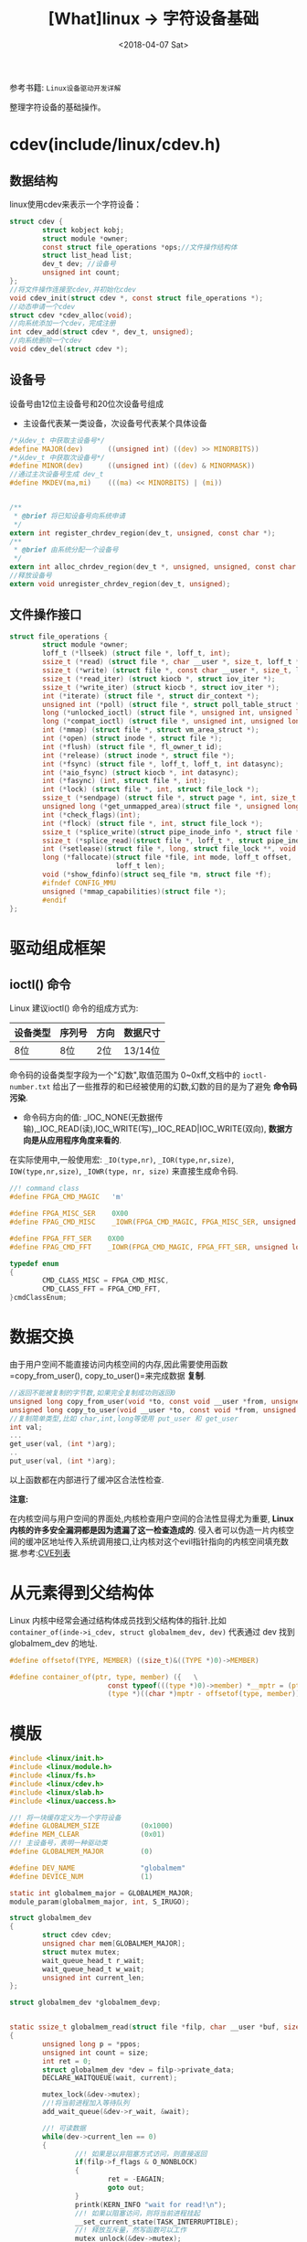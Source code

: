 #+TITLE: [What]linux -> 字符设备基础
#+DATE:  <2018-04-07 Sat> 
#+TAGS: driver
#+LAYOUT: post 
#+CATEGORIES: linux, driver, char
#+NAME: <linux_driver_char_overview.org>
#+OPTIONS: ^:nil 
#+OPTIONS: ^:{}

参考书籍: =Linux设备驱动开发详解=

整理字符设备的基础操作。
#+BEGIN_HTML
<!--more-->
#+END_HTML
* cdev(include/linux/cdev.h)
** 数据结构
linux使用cdev来表示一个字符设备：
#+BEGIN_SRC c
struct cdev {
        struct kobject kobj;
        struct module *owner;
        const struct file_operations *ops;//文件操作结构体
        struct list_head list;
        dev_t dev; //设备号
        unsigned int count;
};
//将文件操作连接至cdev,并初始化cdev
void cdev_init(struct cdev *, const struct file_operations *);
//动态申请一个cdev
struct cdev *cdev_alloc(void);
//向系统添加一个cdev，完成注册
int cdev_add(struct cdev *, dev_t, unsigned);
//向系统删除一个cdev
void cdev_del(struct cdev *);
#+END_SRC
** 设备号
设备号由12位主设备号和20位次设备号组成
- 主设备代表某一类设备，次设备号代表某个具体设备
#+BEGIN_SRC c
/*从dev_t 中获取主设备号*/
#define MAJOR(dev)      ((unsigned int) ((dev) >> MINORBITS))
/*从dev_t 中获取次设备号*/
#define MINOR(dev)      ((unsigned int) ((dev) & MINORMASK))
//通过主次设备号生成 dev_t
#define MKDEV(ma,mi)    (((ma) << MINORBITS) | (mi))


/**
 ,* @brief 将已知设备号向系统申请
 ,*/
extern int register_chrdev_region(dev_t, unsigned, const char *);
/**
 ,* @brief 由系统分配一个设备号
 ,*/
extern int alloc_chrdev_region(dev_t *, unsigned, unsigned, const char *);
//释放设备号
extern void unregister_chrdev_region(dev_t, unsigned);
#+END_SRC
** 文件操作接口
#+BEGIN_SRC c
struct file_operations {
        struct module *owner;
        loff_t (*llseek) (struct file *, loff_t, int);
        ssize_t (*read) (struct file *, char __user *, size_t, loff_t *);
        ssize_t (*write) (struct file *, const char __user *, size_t, loff_t *);
        ssize_t (*read_iter) (struct kiocb *, struct iov_iter *);
        ssize_t (*write_iter) (struct kiocb *, struct iov_iter *);
        int (*iterate) (struct file *, struct dir_context *);
        unsigned int (*poll) (struct file *, struct poll_table_struct *);
        long (*unlocked_ioctl) (struct file *, unsigned int, unsigned long);
        long (*compat_ioctl) (struct file *, unsigned int, unsigned long);
        int (*mmap) (struct file *, struct vm_area_struct *);
        int (*open) (struct inode *, struct file *);
        int (*flush) (struct file *, fl_owner_t id);
        int (*release) (struct inode *, struct file *);
        int (*fsync) (struct file *, loff_t, loff_t, int datasync);
        int (*aio_fsync) (struct kiocb *, int datasync);
        int (*fasync) (int, struct file *, int);
        int (*lock) (struct file *, int, struct file_lock *);
        ssize_t (*sendpage) (struct file *, struct page *, int, size_t, loff_t *, int);
        unsigned long (*get_unmapped_area)(struct file *, unsigned long, unsigned long, unsigned long, unsigned long);
        int (*check_flags)(int);
        int (*flock) (struct file *, int, struct file_lock *);
        ssize_t (*splice_write)(struct pipe_inode_info *, struct file *, loff_t *, size_t, unsigned int);
        ssize_t (*splice_read)(struct file *, loff_t *, struct pipe_inode_info *, size_t, unsigned int);
        int (*setlease)(struct file *, long, struct file_lock **, void **);
        long (*fallocate)(struct file *file, int mode, loff_t offset,
                          loff_t len);
        void (*show_fdinfo)(struct seq_file *m, struct file *f);
        #ifndef CONFIG_MMU
        unsigned (*mmap_capabilities)(struct file *);
        #endif
};
#+END_SRC
* 驱动组成框架
** ioctl() 命令
Linux 建议ioctl() 命令的组成方式为:
| 设备类型 | 序列号 | 方向 | 数据尺寸 |
|----------+--------+------+----------|
| 8位      | 8位    | 2位  | 13/14位  |
命令码的设备类型字段为一个"幻数",取值范围为 0~0xff,文档中的 =ioctl-number.txt= 给出了一些推荐的和已经被使用的幻数,幻数的目的是为了避免 *命令码污染*.

- 命令码方向的值: _IOC_NONE(无数据传输),_IOC_READ(读),IOC_WRITE(写),_IOC_READ|IOC_WRITE(双向), *数据方向是从应用程序角度来看的*.

在实际使用中,一般使用宏: =_IO(type,nr)=, =_IOR(type,nr,size)=, =IOW(type,nr,size)=, =_IOWR(type, nr, size)= 来直接生成命令码.

#+BEGIN_SRC C
//! command class
#define FPGA_CMD_MAGIC   'm'

#define FPGA_MISC_SER    0X00
#define FPAG_CMD_MISC    _IOWR(FPGA_CMD_MAGIC, FPGA_MISC_SER, unsigned long)

#define FPGA_FFT_SER    0X00
#define FPAG_CMD_FFT    _IOWR(FPGA_CMD_MAGIC, FPGA_FFT_SER, unsigned long)

typedef enum
{
        CMD_CLASS_MISC = FPGA_CMD_MISC,
        CMD_CLASS_FFT = FPGA_CMD_FFT,
}cmdClassEnum;
#+END_SRC
* 数据交换
由于用户空间不能直接访问内核空间的内存,因此需要使用函数 =copy_from_user(), copy_to_user()=来完成数据 *复制*.
#+BEGIN_SRC C
//返回不能被复制的字节数,如果完全复制成功则返回0
unsigned long copy_from_user(void *to, const void __user *from, unsigned long count);
unsigned long copy_to_user(void __user *to, const void *from, unsigned long count);
//复制简单类型,比如 char,int,long等使用 put_user 和 get_user
int val;
...
get_user(val, (int *)arg);
..
put_user(val, (int *)arg);
#+END_SRC
以上函数都在内部进行了缓冲区合法性检查.

*注意:*

在内核空间与用户空间的界面处,内核检查用户空间的合法性显得尤为重要, *Linux 内核的许多安全漏洞都是因为遗漏了这一检查造成的*.
侵入者可以伪造一片内核空间的缓冲区地址传入系统调用接口,让内核对这个evil指针指向的内核空间填充数据.参考:[[http://www.cvedetails.com/][CVE列表]]
* 从元素得到父结构体
Linux 内核中经常会通过结构体成员找到父结构体的指针.比如 =container_of(inde->i_cdev, struct globalmem_dev, dev)= 代表通过 dev 找到 globalmem_dev 的地址.
#+BEGIN_SRC C
#define offsetof(TYPE, MEMBER) ((size_t)&((TYPE *)0)->MEMBER)

#define container_of(ptr, type, member) ({   \
                        const typeof(((type *)0)->member) *__mptr = (ptr);  \
                        (type *)((char *)mptr - offsetof(type, member));}
#+END_SRC
* 模版
#+BEGIN_SRC c
#include <linux/init.h>
#include <linux/module.h>
#include <linux/fs.h>
#include <linux/cdev.h>
#include <linux/slab.h>
#include <linux/uaccess.h>

//! 将一块缓存定义为一个字符设备
#define GLOBALMEM_SIZE          (0x1000)
#define MEM_CLEAR               (0x01)
//! 主设备号，表明一种驱动类
#define GLOBALMEM_MAJOR         (0)

#define DEV_NAME                "globalmem"
#define DEVICE_NUM              (1)

static int globalmem_major = GLOBALMEM_MAJOR;
module_param(globalmem_major, int, S_IRUGO);

struct globalmem_dev
{
        struct cdev cdev;
        unsigned char mem[GLOBALMEM_MAJOR];
        struct mutex mutex;
        wait_queue_head_t r_wait;
        wait_queue_head_t w_wait;
        unsigned int current_len;
};

struct globalmem_dev *globalmem_devp;


static ssize_t globalmem_read(struct file *filp, char __user *buf, size_t size, loff_t *ppos)
{
        unsigned long p = *ppos;
        unsigned int count = size;
        int ret = 0;
        struct globalmem_dev *dev = filp->private_data;
        DECLARE_WAITQUEUE(wait, current);

        mutex_lock(&dev->mutex);
        //!将当前进程加入等待队列
        add_wait_queue(&dev->r_wait, &wait);

        //! 可读数据
        while(dev->current_len == 0)
        {
                //! 如果是以非阻塞方式访问，则直接返回
                if(filp->f_flags & O_NONBLOCK)
                {
                        ret = -EAGAIN;
                        goto out;
                }
                printk(KERN_INFO "wait for read!\n");
                //! 如果以阻塞访问，则将当前进程挂起
                __set_current_state(TASK_INTERRUPTIBLE);
                //! 释放互斥量，然写函数可以工作
                mutex_unlock(&dev->mutex);
                //! 进程切换
                schedule();
                //! 如果是其他信号唤醒了进程，也直接返回
                if(signal_pending(current))
                {
                        ret = -ERESTARTSYS;
                        goto out2;
                }
                mutex_lock(&dev->mutex);
        }

        if(p >= GLOBALMEM_SIZE)
        {
                ret = 0;
                goto out;
        }
        if(count > dev->current_len)
        {
                count = dev->current_len;
        }

        if(copy_to_user(buf, dev->mem , count))
        {
                ret = -EFAULT;
        }
        else
        {
                //! 将剩余的数据放在队列首部
                memcpy(dev->mem, dev->mem + count, dev->current_len - count);
                dev->current_len -= count;
                ,*ppos += count;
                ret = count;
                printk(KERN_INFO "read %u byte(s) from %lu\n", count, p);
                //! 唤醒写进程
                wake_up_interruptible(&dev->w_wait);
                printk(KERN_INFO "wakeup write!\n");
        }
out:
        mutex_unlock(&dev->mutex);
out2:
        //! 移除等待队列
        remove_wait_queue(&dev->r_wait, &wait);
        //! 设置状态为正常
        set_current_state(TASK_RUNNING);
        return ret;
}

static ssize_t globalmem_write(struct file *filp, const char __user * buf, size_t size, loff_t*ppos)
{
        unsigned long p = *ppos;
        unsigned int count = size;
        int ret = 0;
        struct globalmem_dev *dev = filp->private_data;
        DECLARE_WAITQUEUE(wait, current);
        mutex_lock(&dev->mutex);
        add_wait_queue(&dev->w_wait, &wait);

        while(dev->current_len >= GLOBALMEM_SIZE)
        {
                if(filp->f_flags & O_NONBLOCK)
                {
                        ret = -EAGAIN;
                        goto out;
                }
                printk(KERN_INFO "wait for write!\n");
                __set_current_state(TASK_INTERRUPTIBLE);
                mutex_unlock(&dev->mutex);
                schedule();
                if(signal_pending(current))
                {
                        ret = -ERESTARTSYS;
                        goto out2;
                }
                mutex_lock(&dev->mutex);
        }

        if(p >= GLOBALMEM_SIZE)
        {
                ret = 0;
                goto out;
        }
        if(count > GLOBALMEM_SIZE - dev->current_len)
        {
                count = GLOBALMEM_SIZE - dev->current_len;
        }

        if(copy_from_user(dev->mem + dev->current_len, buf, count))
        {
                ret = -EFAULT;
        }
        else
        {
                dev->current_len += count;
                ,*ppos += count;
                ret = count;
                printk(KERN_INFO "written %u byte(s) current_len %lu\n", count, dev->current_len);
                printk(KERN_INFO "wakeup read");
                wake_up_interruptible(&dev->r_wait);
        }
out:
        mutex_unlock(&dev->mutex);
out2:
        remove_wait_queue(&dev->w_wait, &wait);
        set_current_state(TASK_RUNNING);

        return ret;
}

static loff_t globalmem_llseek(struct file *filp, loff_t offset, int orig)
{
        loff_t ret = 0;
        switch(orig)
        {
        case 0:
        {
                if(offset < 0)
                {
                        ret= -EINVAL;
                        break;
                }
                if((unsigned int)offset > GLOBALMEM_SIZE)
                {
                        ret = -EINVAL;
                        break;
                }
                filp->f_pos = (unsigned int)offset;
                ret = filp->f_pos;
        }break;
        case 1:
        {
                if((filp->f_pos + offset) > GLOBALMEM_SIZE)
                {
                        ret = -EINVAL;
                        break;
                }
                if((filp->f_pos + offset) < 0)
                {
                        ret = -EINVAL;
                        break;
                }
                filp->f_pos += offset;
                ret = filp->f_pos;
        }break;
        default:
        {
                ret = -EINVAL;
        }break;

        }
        return ret;
}
static long globalmem_ioctl(struct file *filp, unsigned int cmd, unsigned long arg)
{
        struct globalmem_dev *dev = filp->private_data;

        switch(cmd)
        {
        case MEM_CLEAR:
        {
                mutex_lock(&dev->mutex);
                memset(dev->mem, 0, GLOBALMEM_SIZE);
                mutex_unlock(&dev->mutex);
                printk(KERN_INFO "globalmem is set to zero\n");
        }break;
        default: return -EINVAL;
        }


        return 0;
}

static int globalmem_open(struct inode *inode, struct file *filp)
{
        struct globalmem_dev *dev = container_of(inode->i_cdev, struct globalmem_dev, cdev);
        filp->private_data = dev;
        return 0;
}
static int globalmem_release(struct inode *inode, struct file *filp)
{
        return 0;
}

static const struct file_operations globalmem_fops =
{
        .owner = THIS_MODULE,
        .llseek = globalmem_llseek,
        .read =globalmem_read,
        .write = globalmem_write,
        .unlocked_ioctl = globalmem_ioctl,
        .open = globalmem_open,
        .release = globalmem_release,
};

static void globalmem_setup_cdev(struct globalmem_dev *dev, int index)
{
        //! 通过主设备号与次设备号生成 设备号
        int err, devno = MKDEV(globalmem_major, index);

        //! 将fops与cdev建立连接
        cdev_init(&dev->cdev, &globalmem_fops);
        dev->cdev.owner = THIS_MODULE;
        //! 向系统注册字符设备
        err = cdev_add(&dev->cdev, devno, 1);
        if(err)
        {
                printk(KERN_NOTICE "Error %d adding globalmem %d\n", err, index);
        }
}

static int __init globalmem_init(void)
{
        int ret;
        int i = 0;
        dev_t devno = MKDEV(globalmem_major, 0);

        if(globalmem_major)
        {
                //! 向系统指定设备号
                ret = register_chrdev_region(devno, DEVICE_NUM, DEV_NAME);
        }
        else
        {
                //! 向系统申请设备号
                ret = alloc_chrdev_region(&devno, 0, DEVICE_NUM, DEV_NAME);
                //! 获取设备号
                globalmem_major = MAJOR(devno);
        }
        if(ret < 0)
        {
                return ret;
        }
        //! 申请设备空间
        globalmem_devp = kzalloc(sizeof(struct globalmem_dev) * DEVICE_NUM, GFP_KERNEL);
        if(globalmem_devp == NULL)
        {
                ret = -ENOMEM;
                goto fail_malloc;
        }
        //! 注册设备
        for(i = 0; i < DEVICE_NUM; i++)
        {
                mutex_init(&(globalmem_devp + i)->mutex);
                globalmem_setup_cdev(globalmem_devp + i, i);
                init_waitqueue_head(&(globalmem_devp + i)->r_wait);
                init_waitqueue_head(&(globalmem_devp + i)->w_wait);
        }
        return 0;

fail_malloc:
        //! 释放申请的设备号
        unregister_chrdev_region(devno, DEVICE_NUM);
        return ret;
}
module_init(globalmem_init);

static void __exit globalmem_exit(void)
{
        //! 卸载设备
        int i  = 0;
        for(i= 0; i < DEVICE_NUM; i++)
        {
                cdev_del(&(globalmem_devp + i)->cdev);
        }
        //! 释放申请的设备号
        unregister_chrdev_region(MKDEV(globalmem_major, 0), DEVICE_NUM);
        //! 释放空间
        kfree(globalmem_devp);
}
module_exit(globalmem_exit);

MODULE_AUTHOR("kcmetercec <kcmeter.cec@gmail.com>");
//! 如果没有许可证声明，加载模块时会收到内核被污染警告(Kernel Tainted)
MODULE_LICENSE("GPL v2");// GPL, GPL v2, GPL and additional rights, Dual BSD/GPL, Dual MPL/GPL
MODULE_DESCRIPTION("A simple example char device ");
MODULE_ALIAS("a simplest module");
MODULE_VERSION("ver1.0");
#+END_SRC